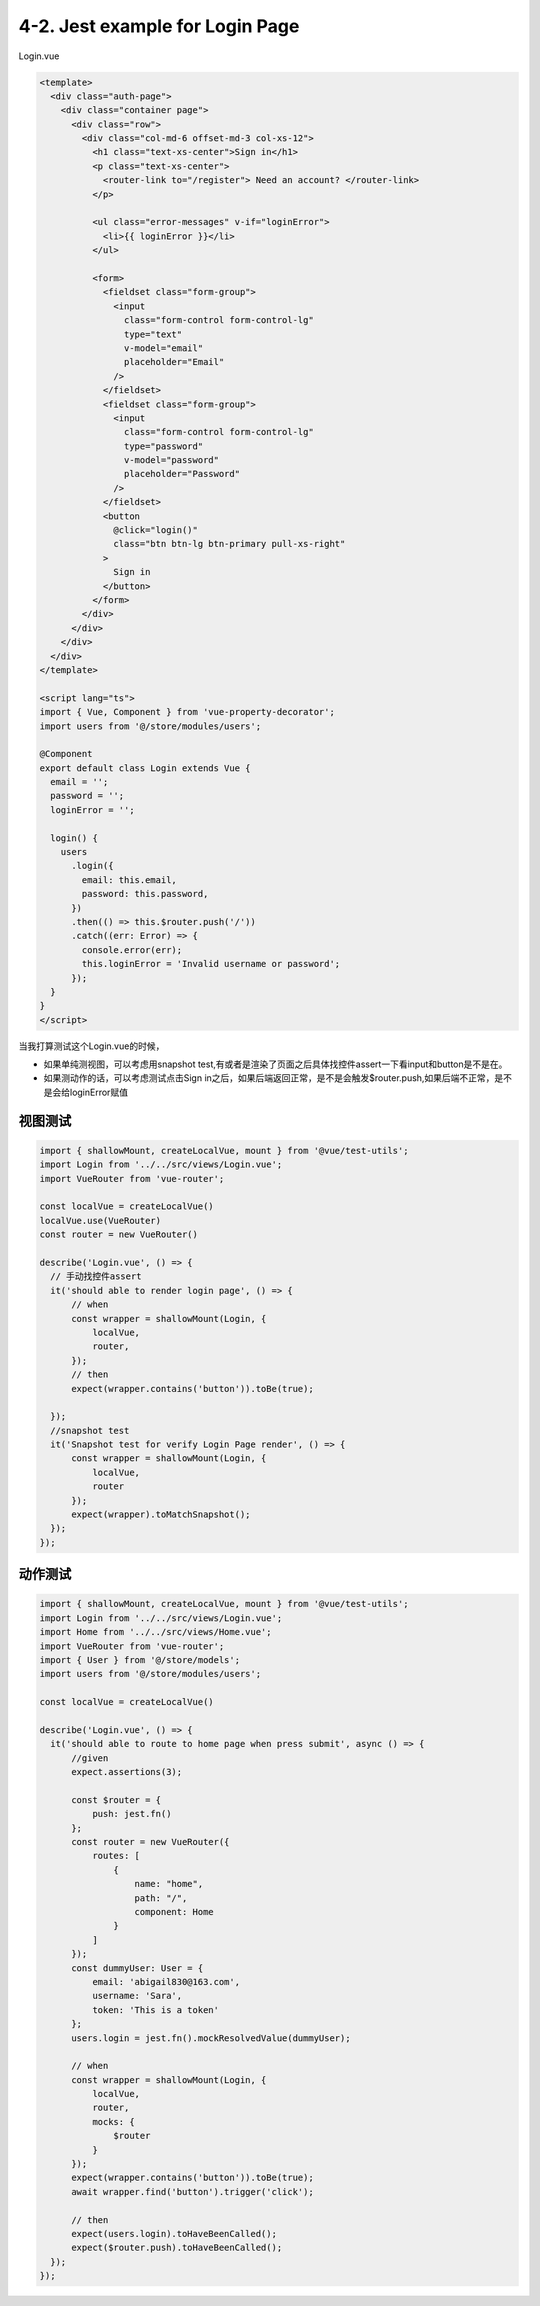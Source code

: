 4-2. Jest example for Login Page
=============================================

Login.vue

.. code-block:: typescript
  
  <template>
    <div class="auth-page">
      <div class="container page">
        <div class="row">
          <div class="col-md-6 offset-md-3 col-xs-12">
            <h1 class="text-xs-center">Sign in</h1>
            <p class="text-xs-center">
              <router-link to="/register"> Need an account? </router-link>
            </p>
  
            <ul class="error-messages" v-if="loginError">
              <li>{{ loginError }}</li>
            </ul>
  
            <form>
              <fieldset class="form-group">
                <input
                  class="form-control form-control-lg"
                  type="text"
                  v-model="email"
                  placeholder="Email"
                />
              </fieldset>
              <fieldset class="form-group">
                <input
                  class="form-control form-control-lg"
                  type="password"
                  v-model="password"
                  placeholder="Password"
                />
              </fieldset>
              <button
                @click="login()"
                class="btn btn-lg btn-primary pull-xs-right"
              >
                Sign in
              </button>
            </form>
          </div>
        </div>
      </div>
    </div>
  </template>
  
  <script lang="ts">
  import { Vue, Component } from 'vue-property-decorator';
  import users from '@/store/modules/users';

  @Component
  export default class Login extends Vue {
    email = '';
    password = '';
    loginError = '';
  
    login() {
      users
        .login({
          email: this.email,
          password: this.password,
        })
        .then(() => this.$router.push('/'))
        .catch((err: Error) => {
          console.error(err);
          this.loginError = 'Invalid username or password';
        });
    }
  }
  </script>
  
当我打算测试这个Login.vue的时候，

* 如果单纯测视图，可以考虑用snapshot test,有或者是渲染了页面之后具体找控件assert一下看input和button是不是在。
* 如果测动作的话，可以考虑测试点击Sign in之后，如果后端返回正常，是不是会触发$router.push,如果后端不正常，是不是会给loginError赋值


视图测试
------------

.. code-block:: javascript
  
  import { shallowMount, createLocalVue, mount } from '@vue/test-utils';
  import Login from '../../src/views/Login.vue';
  import VueRouter from 'vue-router';
  
  const localVue = createLocalVue()
  localVue.use(VueRouter)
  const router = new VueRouter()
  
  describe('Login.vue', () => {
    // 手动找控件assert
    it('should able to render login page', () => {
        // when
        const wrapper = shallowMount(Login, {
            localVue,
            router,
        });
        // then
        expect(wrapper.contains('button')).toBe(true);

    });
    //snapshot test
    it('Snapshot test for verify Login Page render', () => {
        const wrapper = shallowMount(Login, {
            localVue,
            router
        });
        expect(wrapper).toMatchSnapshot();
    });
  });



动作测试
------------

.. code-block:: javascript
  
  import { shallowMount, createLocalVue, mount } from '@vue/test-utils';
  import Login from '../../src/views/Login.vue';
  import Home from '../../src/views/Home.vue';
  import VueRouter from 'vue-router';
  import { User } from '@/store/models';
  import users from '@/store/modules/users';
  
  const localVue = createLocalVue()

  describe('Login.vue', () => {
    it('should able to route to home page when press submit', async () => {
        //given
        expect.assertions(3);

        const $router = {
            push: jest.fn()
        };
        const router = new VueRouter({
            routes: [
                {
                    name: "home",
                    path: "/",
                    component: Home
                }
            ]
        });
        const dummyUser: User = {
            email: 'abigail830@163.com',
            username: 'Sara',
            token: 'This is a token'
        };
        users.login = jest.fn().mockResolvedValue(dummyUser);

        // when
        const wrapper = shallowMount(Login, {
            localVue,
            router,
            mocks: {
                $router
            }
        });
        expect(wrapper.contains('button')).toBe(true);
        await wrapper.find('button').trigger('click');

        // then
        expect(users.login).toHaveBeenCalled();
        expect($router.push).toHaveBeenCalled();
    });
  });








